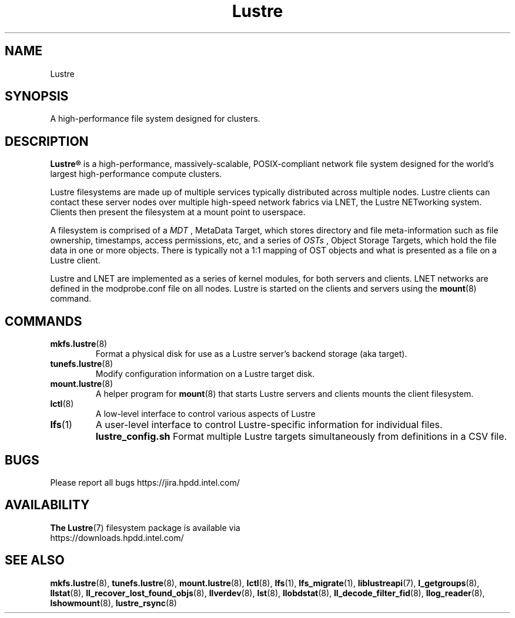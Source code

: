 .\" -*- nroff -*-
.\" Copyright (c) 2007, 2010, Oracle and/or its affiliates. All rights reserved.
.\" This file may be copied under the terms of the GNU Public License.
.\"
.\" Copyright (c) 2012, Intel Corporation.
.\"
.TH Lustre 7 "2006 Jun 15" Lustre "A high-performance cluster file system"
.SH NAME
Lustre
.SH SYNOPSIS
A high-performance file system designed for clusters.
.SH DESCRIPTION
.B Lustre®
is a high-performance, massively-scalable, POSIX-compliant network file system
designed for the world's largest high-performance compute clusters.

Lustre filesystems are made up of multiple services typically distributed
across multiple nodes.  Lustre clients can contact these server nodes over
multiple high-speed network fabrics via LNET, the Lustre NETworking
system.  Clients then present the filesystem at a mount point to userspace.

A filesystem is comprised of a 
.I MDT
, MetaData Target, which stores directory and file meta-information such as
file ownership, timestamps, access permissions, etc, and a
series of 
.I OSTs
, Object Storage Targets, which hold the file data in one or more objects.
There is typically not a 1:1 mapping of OST objects and what is presented
as a file on a Lustre client.

Lustre and LNET are implemented as a series of kernel modules, for both
servers and clients.  LNET networks are defined in the modprobe.conf file on
all nodes.  Lustre is started on the clients and servers using the
.BR mount (8)
command.

.SH COMMANDS
.TP
.BR mkfs.lustre (8)
Format a physical disk for use as a Lustre server's backend storage (aka
target).
.TP
.BR tunefs.lustre (8)
Modify configuration information on a Lustre target disk.
.TP
.BR mount.lustre (8)
A helper program for
.BR mount (8)
that starts Lustre servers and clients mounts the client filesystem.
.TP
.BR lctl (8)
A low-level interface to control various aspects of Lustre
.TP
.BR lfs (1)
A user-level interface to control Lustre-specific information for
individual files. 
.B lustre_config.sh
Format multiple Lustre targets simultaneously from definitions in a CSV
file.
.SH BUGS
Please report all bugs https://jira.hpdd.intel.com/
.SH AVAILABILITY
.B The
.BR Lustre (7) 
filesystem package is available via
.br
https://downloads.hpdd.intel.com/
.SH SEE ALSO
.BR mkfs.lustre (8),
.BR tunefs.lustre (8),
.BR mount.lustre (8),
.BR lctl (8),
.BR lfs (1),
.BR lfs_migrate (1),
.BR liblustreapi (7),
.BR l_getgroups (8),
.BR llstat (8),
.BR ll_recover_lost_found_objs (8),
.BR llverdev (8),
.BR lst (8),
.BR llobdstat (8),
.BR ll_decode_filter_fid (8),
.BR llog_reader (8),
.BR lshowmount (8),
.BR lustre_rsync (8)

